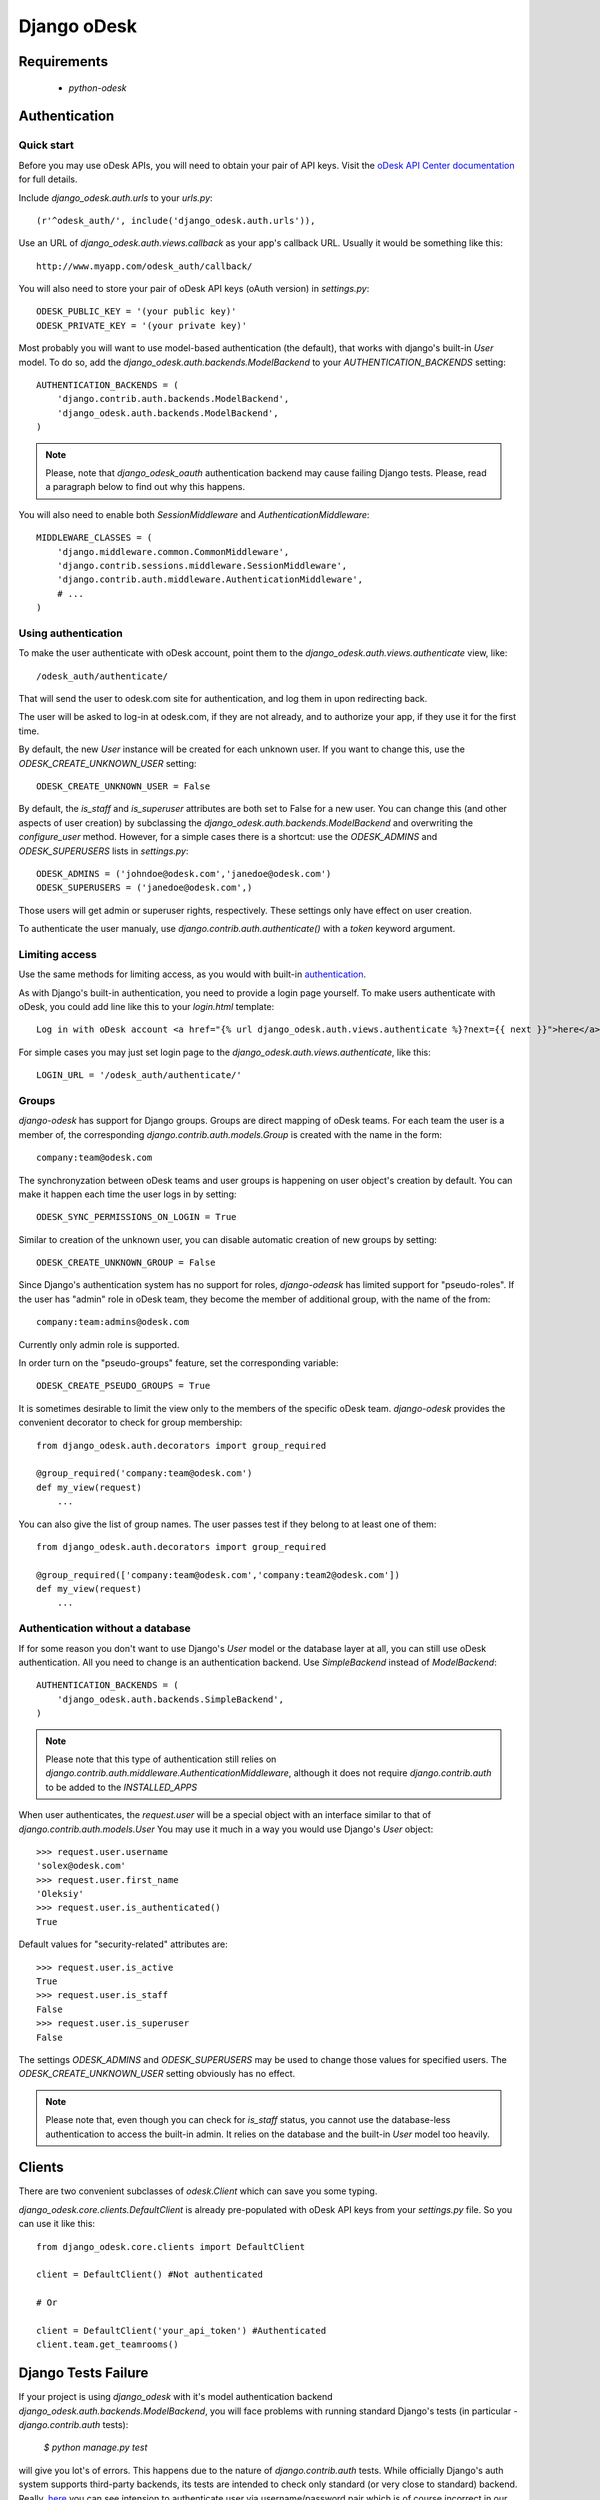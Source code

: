============
Django oDesk
============

Requirements
============

    * `python-odesk`


Authentication
==============


Quick start
-----------

Before you may use oDesk APIs, you will need to obtain your pair of API keys.
Visit the `oDesk API Center documentation <http://developers.odesk.com/Authentication#authentication>`_
for full details.

Include `django_odesk.auth.urls` to your `urls.py`::

    (r'^odesk_auth/', include('django_odesk.auth.urls')),

Use an URL of `django_odesk.auth.views.callback` as your app's callback URL.
Usually it would be something like this::

    http://www.myapp.com/odesk_auth/callback/

You will also need to store your pair of oDesk API keys (oAuth version) in `settings.py`::

    ODESK_PUBLIC_KEY = '(your public key)'
    ODESK_PRIVATE_KEY = '(your private key)'

Most probably you will want to use model-based authentication (the default),
that works with django's built-in `User` model.
To do so, add the `django_odesk.auth.backends.ModelBackend` to your
`AUTHENTICATION_BACKENDS` setting::


    AUTHENTICATION_BACKENDS = (
        'django.contrib.auth.backends.ModelBackend',
        'django_odesk.auth.backends.ModelBackend',
    )

.. note::
   Please, note that `django_odesk_oauth` authentication backend may cause failing
   Django tests. Please, read a paragraph below to find out why this happens.

You will also need to enable both `SessionMiddleware` and
`AuthenticationMiddleware`::

    MIDDLEWARE_CLASSES = (
        'django.middleware.common.CommonMiddleware',
        'django.contrib.sessions.middleware.SessionMiddleware',
        'django.contrib.auth.middleware.AuthenticationMiddleware',
        # ...
    )

Using authentication
--------------------

To make the user authenticate with oDesk account, point them to the
`django_odesk.auth.views.authenticate` view, like::

    /odesk_auth/authenticate/

That will send the user to odesk.com site for authentication, and log them in
upon redirecting back.

.. TODO More on `authenticate` and API token

The user will be asked to log-in at odesk.com, if they are not already, and
to authorize your app, if they use it for the first time.

.. TODO User model creation

.. TODO Custom user model

By default, the new `User` instance will be created for each unknown user. If
you want to change this, use the `ODESK_CREATE_UNKNOWN_USER` setting::

    ODESK_CREATE_UNKNOWN_USER = False

By default, the `is_staff` and `is_superuser` attributes are both set to False
for a new user. You can change this (and other aspects of user creation) by
subclassing the `django_odesk.auth.backends.ModelBackend` and overwriting the
`configure_user` method. However, for a simple cases there is a shortcut: use
the `ODESK_ADMINS` and `ODESK_SUPERUSERS` lists in `settings.py`::

    ODESK_ADMINS = ('johndoe@odesk.com','janedoe@odesk.com')
    ODESK_SUPERUSERS = ('janedoe@odesk.com',)

Those users will get admin or superuser rights, respectively. These settings
only have effect on user creation.

To authenticate the user manualy, use `django.contrib.auth.authenticate()`
with a `token` keyword argument.

Limiting access
---------------

Use the same methods for limiting access, as you would with built-in
`authentication <http://docs.djangoproject.com/en/dev/topics/auth/#limiting-access-to-logged-in-users>`_.

As with Django's built-in authentication, you need to provide a login page
yourself. To make users authenticate with oDesk, you could add line like this
to your `login.html` template::

    Log in with oDesk account <a href="{% url django_odesk.auth.views.authenticate %}?next={{ next }}">here</a>

For simple cases you may just set login page to the
`django_odesk.auth.views.authenticate`, like this::

    LOGIN_URL = '/odesk_auth/authenticate/'

Groups
------

`django-odesk` has support for Django groups. Groups are direct mapping
of oDesk teams. For each team the user is a member of, the corresponding
`django.contrib.auth.models.Group` is created with the name in the form::

    company:team@odesk.com

The synchronyzation between oDesk teams and user groups is happening on
user object's creation by default. You can make it happen each time the
user logs in by setting::

    ODESK_SYNC_PERMISSIONS_ON_LOGIN = True

Similar to creation of the unknown user, you can disable automatic creation
of new groups by setting::

    ODESK_CREATE_UNKNOWN_GROUP = False

Since Django's authentication system has no support for roles, `django-odeask`
has limited support for "pseudo-roles". If the user has "admin" role in oDesk
team, they become the member of additional group, with the name of the from::

    company:team:admins@odesk.com

Currently only admin role is supported.

In order turn on the "pseudo-groups" feature, set the corresponding variable::

    ODESK_CREATE_PSEUDO_GROUPS = True

It is sometimes desirable to limit the view only to the members of the
specific oDesk team. `django-odesk` provides the convenient decorator to
check for group membership::

    from django_odesk.auth.decorators import group_required

    @group_required('company:team@odesk.com')
    def my_view(request)
        ...

You can also give the list of group names. The user passes test if they
belong to at least one of them::

    from django_odesk.auth.decorators import group_required

    @group_required(['company:team@odesk.com','company:team2@odesk.com'])
    def my_view(request)
        ...


Authentication without a database
---------------------------------

If for some reason you don't want to use Django's `User` model or the
database layer at all, you can still use oDesk authentication.
All you need to change is an authentication backend. Use `SimpleBackend`
instead of `ModelBackend`::

    AUTHENTICATION_BACKENDS = (
        'django_odesk.auth.backends.SimpleBackend',
    )

.. note::
    Please note that this type of authentication still relies on
    `django.contrib.auth.middleware.AuthenticationMiddleware`, although
    it does not require `django.contrib.auth` to be added to the
    `INSTALLED_APPS`

When user authenticates, the `request.user` will be a special object with
an interface similar to that of `django.contrib.auth.models.User`
You may use it much in a way you would use Django's `User` object::

    >>> request.user.username
    'solex@odesk.com'
    >>> request.user.first_name
    'Oleksiy'
    >>> request.user.is_authenticated()
    True

Default values for "security-related" attributes are::

    >>> request.user.is_active
    True
    >>> request.user.is_staff
    False
    >>> request.user.is_superuser
    False

The settings `ODESK_ADMINS` and `ODESK_SUPERUSERS` may be used to change those
values for specified users.
The `ODESK_CREATE_UNKNOWN_USER` setting obviously has no effect.

.. note::
   Please note that, even though you can check for `is_staff` status, you
   cannot use the database-less authentication to access the built-in admin.
   It relies on the database and the built-in `User` model too heavily.


Clients
=======


There are two convenient subclasses of `odesk.Client` which can save you
some typing.

`django_odesk.core.clients.DefaultClient` is already pre-populated with
oDesk API keys from your `settings.py` file. So you can use it like this::

    from django_odesk.core.clients import DefaultClient

    client = DefaultClient() #Not authenticated

    # Or

    client = DefaultClient('your_api_token') #Authenticated
    client.team.get_teamrooms()


Django Tests Failure
====================

If your project is using `django_odesk` with it's model authentication backend
`django_odesk.auth.backends.ModelBackend`, you will face problems with running
standard Django's tests (in particular - `django.contrib.auth` tests):

   `$ python manage.py test`

will give you lot's of errors.
This happens due to the nature of `django.contrib.auth` tests. While officially
Django's auth system supports third-party backends, its tests are intended to
check only standard (or very close to standard) backend. Really, `here <https://code.djangoproject.com/browser/django/trunk/django/contrib/auth/tests/views.py#L271>`_
you can see intension to authenticate user via username/password pair which
is of course incorrect in our case.

There is no way to prevent this by changing `django_odesk` package. Thus one who uses
`django_odesk` has two possible choices:

- ignore tests failure
- add Django's standard `django.contrib.auth.backends.ModelBackend` to the end of
  `AUTHENTICATION_BACKENDS` tuple in your `settings.py` file.
